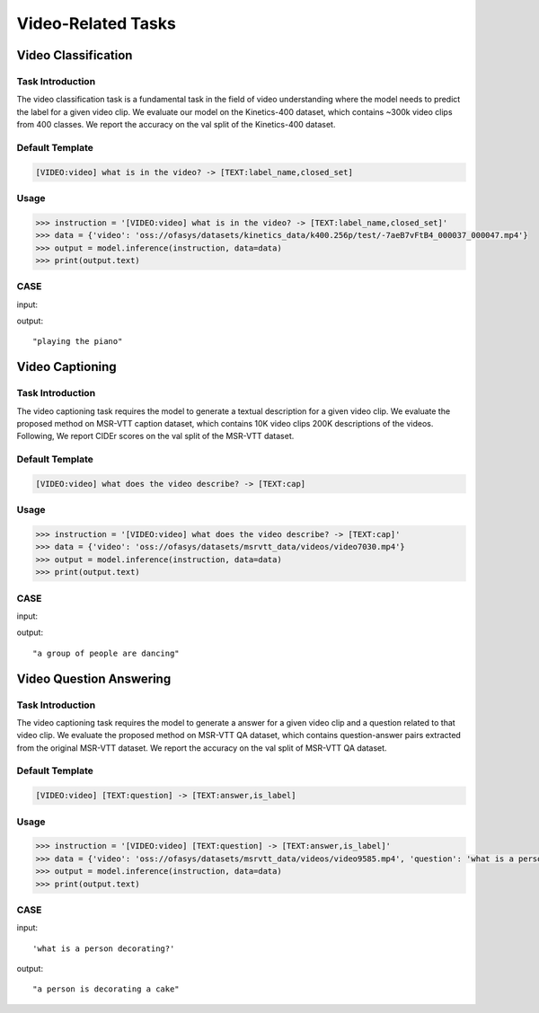 Video-Related Tasks
=====================

.. _videoclass:

Video Classification
-------------------------------------------

Task Introduction
^^^^^^^^^^^^^^^^^^^
The video classification task is a fundamental task in the field of video understanding where the model needs to predict the label for a given video clip.
We evaluate our model on the Kinetics-400 dataset, which contains ~300k video clips from 400 classes.
We report the accuracy on the val split of the Kinetics-400 dataset.

Default Template
^^^^^^^^^^^^^^^^
.. code-block:: console

		[VIDEO:video] what is in the video? -> [TEXT:label_name,closed_set]

Usage
^^^^^^^^^^^^^^^^^^^^

.. code:: python

    >>> instruction = '[VIDEO:video] what is in the video? -> [TEXT:label_name,closed_set]'
    >>> data = {'video': 'oss://ofasys/datasets/kinetics_data/k400.256p/test/-7aeB7vFtB4_000037_000047.mp4'}
    >>> output = model.inference(instruction, data=data)
    >>> print(output.text)


CASE
^^^^^^^^^^^^^^^^^^
input:

.. video:: http://ofasys.oss-cn-zhangjiakou.aliyuncs.com/datasets/kinetics_data/k400.256p/test/-7aeB7vFtB4_000037_000047.mp4

output:

::

   "playing the piano"

.. _videocaption:

Video Captioning
-------------------------------------------

Task Introduction
^^^^^^^^^^^^^^^^^^^
The video captioning task requires the model to generate a textual description for a given video clip.
We evaluate the proposed method on MSR-VTT caption dataset, which contains 10K video clips 200K descriptions of the videos.
Following, We report CIDEr scores on the val split of the MSR-VTT dataset.

Default Template
^^^^^^^^^^^^^^^^
.. code-block:: console

		[VIDEO:video] what does the video describe? -> [TEXT:cap]

Usage
^^^^^^^^^^^^^^^^^^^^

.. code:: python

    >>> instruction = '[VIDEO:video] what does the video describe? -> [TEXT:cap]'
    >>> data = {'video': 'oss://ofasys/datasets/msrvtt_data/videos/video7030.mp4'}
    >>> output = model.inference(instruction, data=data)
    >>> print(output.text)


CASE
^^^^^^^^^^^^^^^^^^
input:

.. video:: http://ofasys.oss-cn-zhangjiakou.aliyuncs.com/datasets/msrvtt_data/videos/video7030.mp4

output:

::

   "a group of people are dancing"


.. _videoqa:

Video Question Answering
-------------------------------------------

Task Introduction
^^^^^^^^^^^^^^^^^^^
The video captioning task requires the model to generate a answer for a given video clip and a question related to that video clip.
We evaluate the proposed method on MSR-VTT QA dataset, which contains question-answer pairs extracted from the original MSR-VTT dataset.
We report the accuracy on the val split of MSR-VTT QA dataset.

Default Template
^^^^^^^^^^^^^^^^
.. code-block:: console

    [VIDEO:video] [TEXT:question] -> [TEXT:answer,is_label]
  
Usage
^^^^^^^^^^^^^^^^^^^^

.. code:: python

    >>> instruction = '[VIDEO:video] [TEXT:question] -> [TEXT:answer,is_label]'
    >>> data = {'video': 'oss://ofasys/datasets/msrvtt_data/videos/video9585.mp4', 'question': 'what is a person decorating?'}
    >>> output = model.inference(instruction, data=data)
    >>> print(output.text)


CASE
^^^^^^^^^^^^^^^^^^
input:

.. video:: http://ofasys.oss-cn-zhangjiakou.aliyuncs.com/datasets/msrvtt_data/videos/video9585.mp4

::

    'what is a person decorating?'

output:

::

   "a person is decorating a cake"


